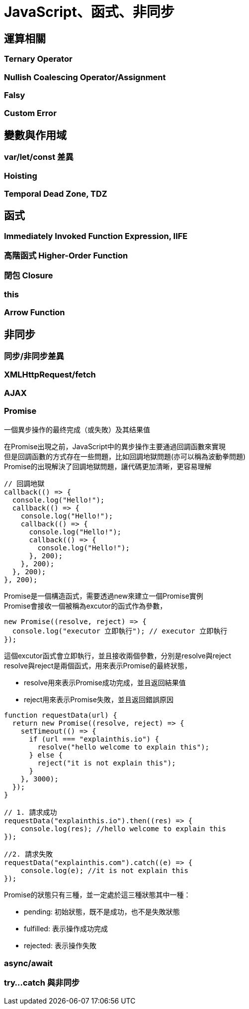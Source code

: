 = JavaScript、函式、非同步

== 運算相關

=== Ternary Operator

=== Nullish Coalescing Operator/Assignment

=== Falsy

=== Custom Error

== 變數與作用域

=== var/let/const 差異

=== Hoisting

=== Temporal Dead Zone, TDZ

== 函式

=== Immediately Invoked Function Expression, IIFE

=== 高階函式 Higher-Order Function

=== 閉包 Closure

=== this

=== Arrow Function

== 非同步

=== 同步/非同步差異

=== XMLHttpRequest/fetch

=== AJAX

=== Promise
一個異步操作的最终完成（或失敗）及其结果值 + 

在Promise出現之前，JavaScript中的異步操作主要通過回調函數來實現 +
但是回調函數的方式存在一些問題，比如回調地獄問題(亦可以稱為波動拳問題) +
Promise的出現解決了回調地獄問題，讓代碼更加清晰，更容易理解
[source,javascript]
----
// 回調地獄
callback(() => {
  console.log("Hello!");
  callback(() => {
    console.log("Hello!");
    callback(() => {
      console.log("Hello!");
      callback(() => {
        console.log("Hello!");
      }, 200);
    }, 200);
  }, 200);
}, 200);
----

Promise是一個構造函式，需要透過new來建立一個Promise實例 +
Promise會接收一個被稱為excutor的函式作為參數， +
[source,javascript]
----
new Promise((resolve, reject) => {
  console.log("executor 立即執行"); // executor 立即執行
});
----

這個excutor函式會立即執行，並且接收兩個參數，分別是resolve與reject +
resolve與reject是兩個函式，用來表示Promise的最終狀態，

* resolve用來表示Promise成功完成，並且返回結果值
* reject用來表示Promise失敗，並且返回錯誤原因

[source,javascript]
----
function requestData(url) {
  return new Promise((resolve, reject) => {
    setTimeout(() => {
      if (url === "explainthis.io") {
        resolve("hello welcome to explain this");
      } else {
        reject("it is not explain this");
      }
    }, 3000);
  });
}

// 1. 請求成功
requestData("explainthis.io").then((res) => {
    console.log(res); //hello welcome to explain this
});

//2. 請求失敗
requestData("explainthis.com").catch((e) => {
    console.log(e); //it is not explain this
});
----

Promise的狀態只有三種，並一定處於這三種狀態其中一種：

* pending: 初始狀態，既不是成功，也不是失敗狀態
* fulfilled: 表示操作成功完成
* rejected: 表示操作失敗

=== async/await

=== try…​catch 與非同步
